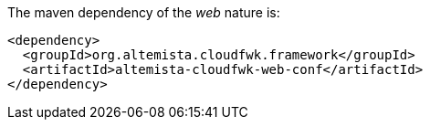 
:fragment:

The maven dependency of the _web_ nature is:

[source,xml]
----
<dependency>
  <groupId>org.altemista.cloudfwk.framework</groupId>
  <artifactId>altemista-cloudfwk-web-conf</artifactId>
</dependency>
----
